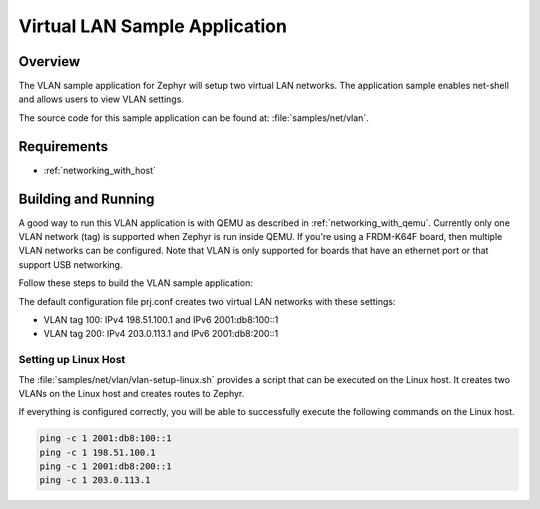 .. _vlan-sample:

Virtual LAN Sample Application
##############################

Overview
********

The VLAN sample application for Zephyr will setup two virtual LAN networks.
The application sample enables net-shell and allows users to view VLAN settings.

The source code for this sample application can be found at:
:file:`samples/net/vlan`.

Requirements
************

- :ref:`networking_with_host`

Building and Running
********************

A good way to run this VLAN application is with QEMU as described in
:ref:`networking_with_qemu`.
Currently only one VLAN network (tag) is supported when Zephyr is run inside
QEMU. If you're using a FRDM-K64F board, then multiple VLAN networks can be
configured. Note that VLAN is only supported for boards that have an ethernet
port or that support USB networking.

Follow these steps to build the VLAN sample application:

.. zephyr-app-commands::
   :zephyr-app: samples/net/vlan
   :board: <board to use>
   :conf: prj.conf
   :goals: build
   :compact:

The default configuration file prj.conf creates two virtual LAN networks
with these settings:

- VLAN tag 100: IPv4 198.51.100.1 and IPv6 2001:db8:100::1
- VLAN tag 200: IPv4 203.0.113.1 and IPv6 2001:db8:200::1

Setting up Linux Host
=====================

The :file:`samples/net/vlan/vlan-setup-linux.sh` provides a script that can be
executed on the Linux host. It creates two VLANs on the Linux host and creates
routes to Zephyr.

If everything is configured correctly, you will be able to successfully execute
the following commands on the Linux host.

.. code-block:: console

    ping -c 1 2001:db8:100::1
    ping -c 1 198.51.100.1
    ping -c 1 2001:db8:200::1
    ping -c 1 203.0.113.1
